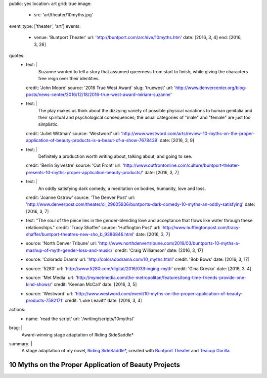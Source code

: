 public: yes
location: art
grid: true
image:
  - src: 'art/theater/10myths.jpg'
event_type: ['theater', 'art']
events:
  - venue: 'Buntport Theater'
    url: 'http://buntport.com/archive/10myths.htm'
    date: [2016, 3, 4]
    end: [2016, 3, 26]
quotes:
  - text: |
      Suzanne wanted to tell a story that
      assumed queerness from start to finish,
      while giving the characters free reign over their identities.
    credit: 'John Moore'
    source: '2016 True West Award'
    slug: 'truewest'
    url: 'http://www.denvercenter.org/blog-posts/news-center/2016/12/18/2016-true-west-award-miriam-suzanne'
  - text: |
      The play makes us think about the dizzying variety
      of possible physical variations to human genitalia
      and their spiritual and psychological consequences;
      the usual categories of "male" and "female" are just too simplistic.
    credit: 'Juliet Wittman'
    source: 'Westword'
    url: 'http://www.westword.com/arts/review-10-myths-on-the-proper-application-of-beauty-products-is-a-beaut-of-a-show-7678439'
    date: [2016, 3, 9]
  - text: |
      Definitely a production worth writing about,
      talking about, and going to see.
    credit: 'Berlin Sylvestre'
    source: 'Out Front'
    url: 'http://www.outfrontonline.com/culture/buntport-theater-presents-10-myths-proper-application-beauty-products/'
    date: [2016, 3, 7]
  - text: |
      An oddly satisfying dark comedy,
      a meditation on bodies, humanity, love and loss.
    credit: 'Joanne Ostrow'
    source: 'The Denver Post'
    url: 'http://www.denverpost.com/theater/ci_29605936/buntports-dark-comedy-10-myths-an-oddly-satisfying'
    date: [2016, 3, 7]
  - text: "The soul of the piece lies in the gender-blending love and acceptance that flows like water through these relationships."
    credit: 'Tracy Shaffer'
    source: 'Huffington Post'
    url: 'http://www.huffingtonpost.com/tracy-shaffer/buntport-theatres-new-sho_b_9386846.html'
    date: [2016, 3, 7]
  - source: 'North Denver Tribune'
    url: 'http://www.northdenvertribune.com/2016/03/buntports-10-myths-a-mashup-of-myth-gender-loss-and-music/'
    credit: 'Craig Williamson'
    date: [2016, 3, 17]
  - source: 'Colorado Drama'
    url: 'http://coloradodrama.com/10_myths.html'
    credit: 'Bob Bows'
    date: [2016, 3, 17]
  - source: '5280'
    url: 'http://www.5280.com/digital/2016/03/hinging-myth'
    credit: 'Gina Gresko'
    date: [2016, 3, 4]
  - source: 'Met Media'
    url: 'http://mymetmedia.com/the-metropolitan/features/long-time-friends-provide-one-kind-shows/'
    credit: 'Keenan McCall'
    date: [2016, 3, 5]
  - source: 'Westword'
    url: 'http://www.westword.com/event/10-myths-on-the-proper-application-of-beauty-products-7582171'
    credit: 'Luke Leavitt'
    date: [2016, 3, 4]
actions:
  - name: 'read the script'
    url: '/writing/scripts/10myths/'
brag: |
  Award-winning stage adaptation of
  Riding SideSaddle*
summary: |
  A stage adaptation of my novel,
  `Riding SideSaddle*`_,
  created with `Buntport Theater`_
  and `Teacup Gorilla`_.

  .. _Riding SideSaddle*: /writing/ridingsidesaddle/
  .. _Buntport Theater: http://buntport.com
  .. _Teacup Gorilla: http://teacupgorilla.com

  .. callmacro:: content/macros.j2#btn
    :url: '/writing/scripts/10myths'

    Read the script


*****************************************************
10 Myths on the Proper Application of Beauty Projects
*****************************************************

.. callmacro:: content/macros.j2#rst
  :title: 'Friendships and bodies that defy category or completion'

  .. callmacro:: content/macros.j2#get_quotes
    :page: 'art/theater/10myths'

  .. callmacro:: content/macros.j2#btn
    :url: '/writing/ridingsidesaddle/'

    More about the novel

.. callmacro:: gallery/macros.j2#figure
  :caption: 'Production Photos'
  :section: true
  :gallery: [
              { 'image': '/art/theater/10myths/dressing.jpg' },
              { 'image': '/art/theater/10myths/full-cast-wide.jpg' },
              { 'image': '/art/theater/10myths/herman-sam.jpg' },
              { 'image': '/art/theater/10myths/jenny-eyes.jpg' },
              { 'image': '/art/theater/10myths/jenny-film.jpg' },
              { 'image': '/art/theater/10myths/narrator-edward.jpg' },
              { 'image': '/art/theater/10myths/jenny-others.jpg' },
              { 'image': '/art/theater/10myths/teacup.jpg' },
              {
                'image': '/art/theater/10myths/herman-sam-others.jpg',
                'size':  'full',
              },
              { 'image': '/art/theater/10myths/herman-sam-narrator.jpg' },
              { 'image': '/art/theater/10myths/jenny-herman.jpg' },
            ]
